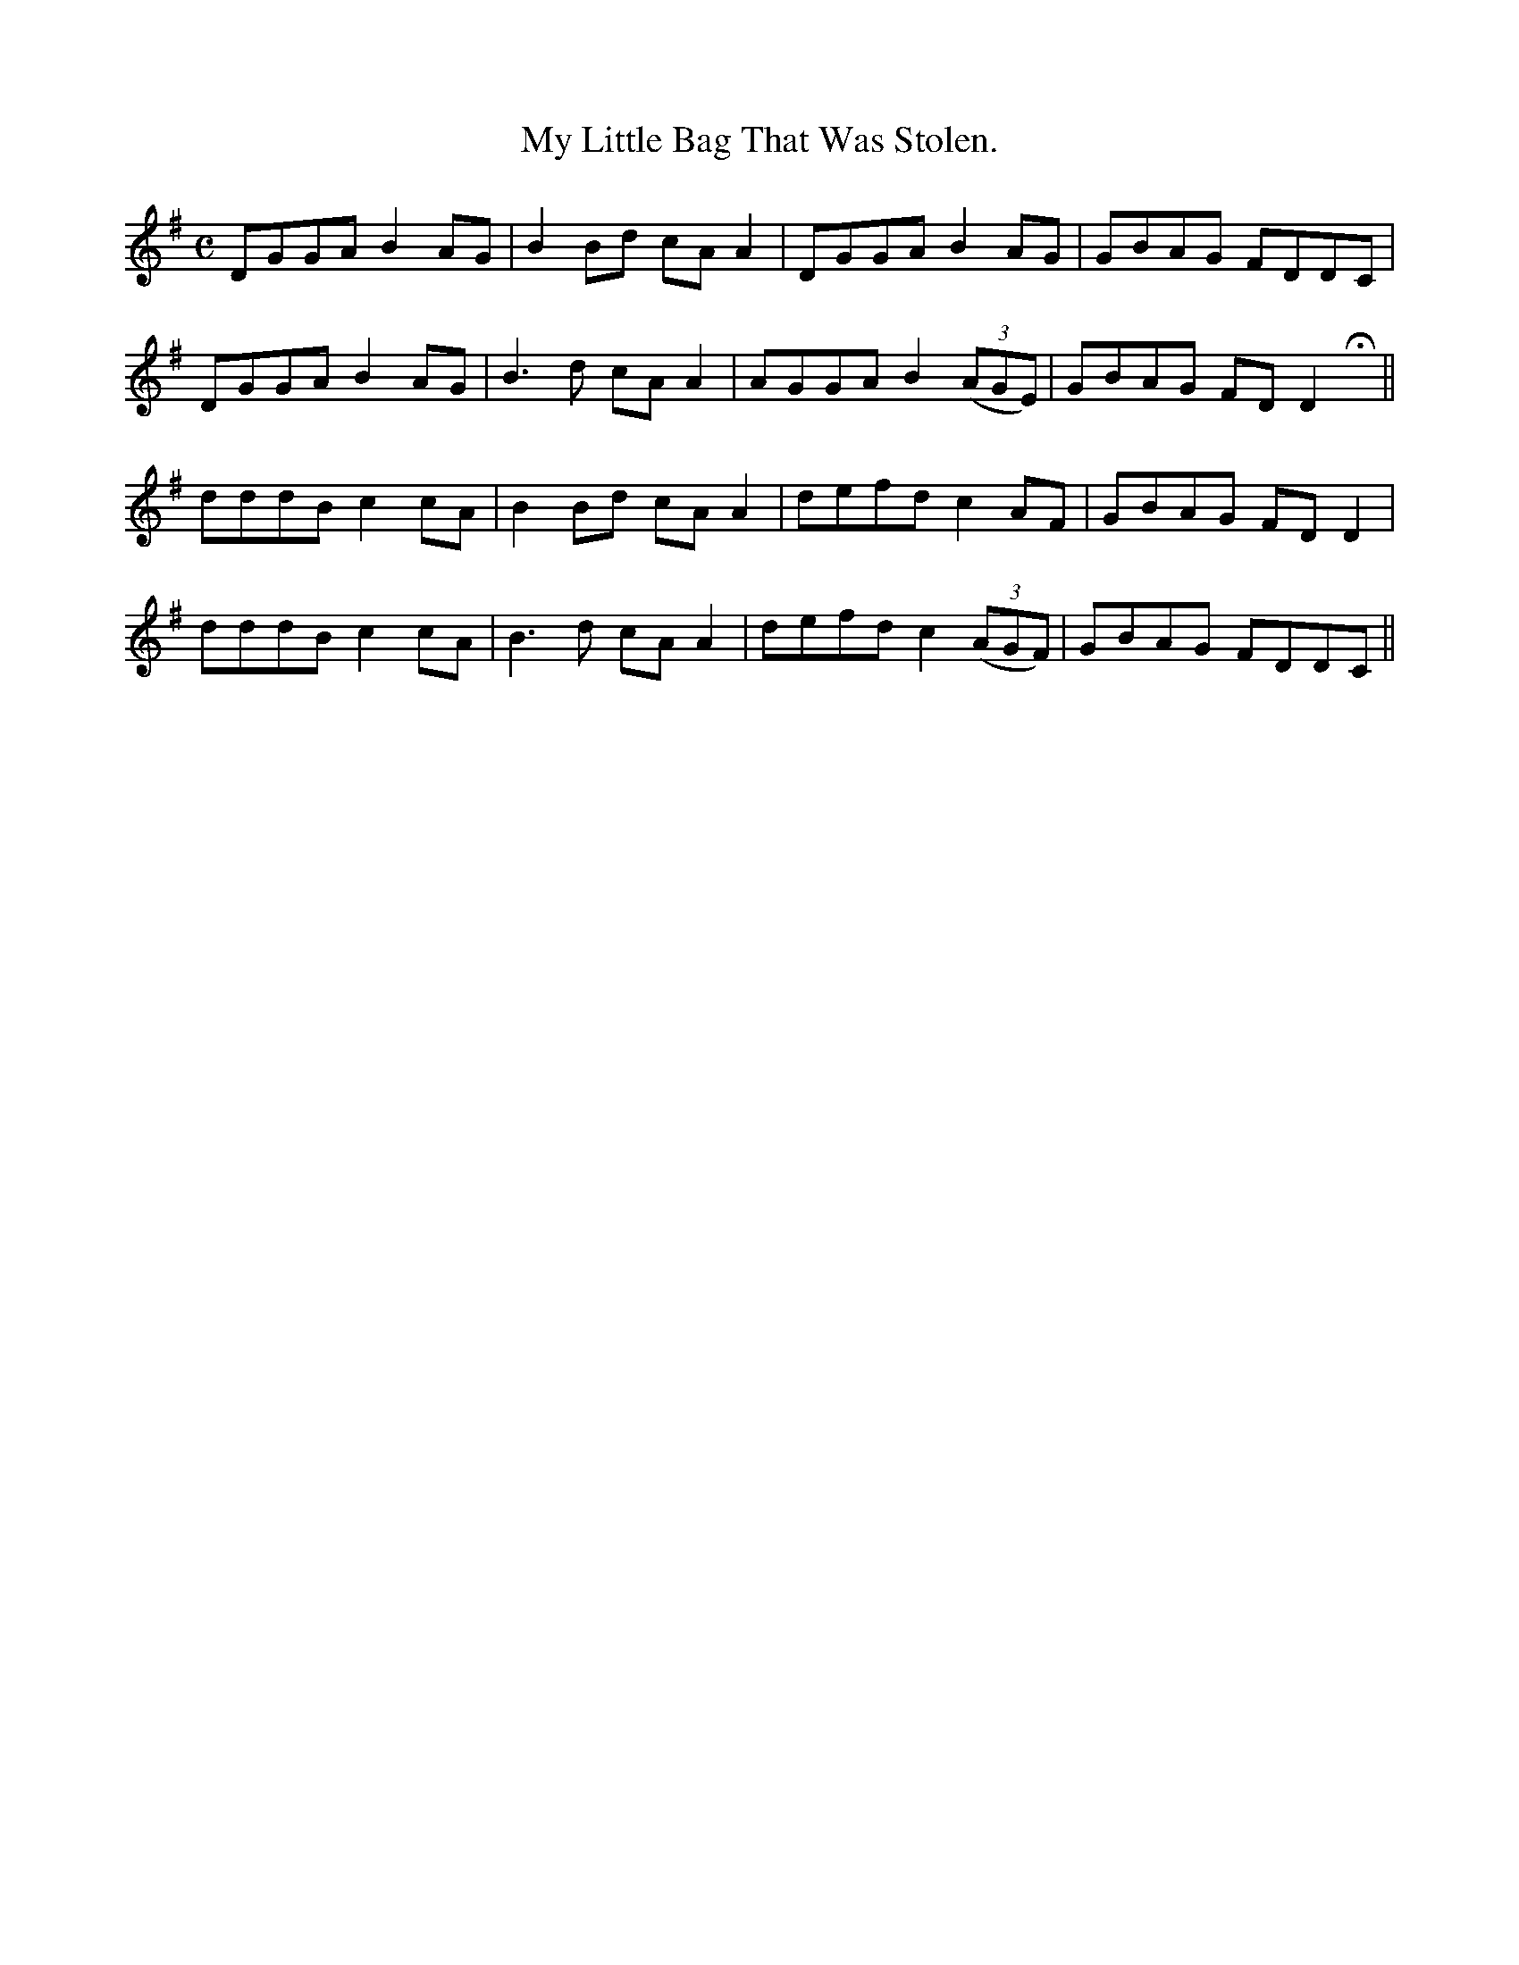 X:591
T:My Little Bag That Was Stolen.
R:reel
N:"Briskly." "Collected from F. O'Neill."
B:O'Neill's 591
M:C
L:1/8
%Q:80
K:G
DGGA B2 AG|B2 Bd cA A2|DGGA B2 AG|GBAG FDDC|
DGGA B2 AG|B3d cA A2|AGGA B2 ((3AGE)|GBAG FD D2 Hx||
dddB c2 cA|B2 Bd cA A2|defd c2 AF|GBAG FD D2|
dddB c2 cA|B3 d cA A2|defd c2 ((3AGF)|GBAG FDDC||
